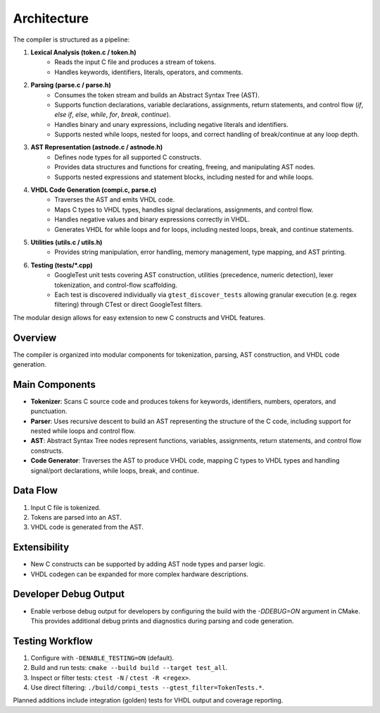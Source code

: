 Architecture
============

The compiler is structured as a pipeline:

1. **Lexical Analysis (token.c / token.h)**
    - Reads the input C file and produces a stream of tokens.
    - Handles keywords, identifiers, literals, operators, and comments.

2. **Parsing (parse.c / parse.h)**
    - Consumes the token stream and builds an Abstract Syntax Tree (AST).
    - Supports function declarations, variable declarations, assignments, return statements, and control flow (`if`, `else if`, `else`, `while`, `for`, `break`, `continue`).
    - Handles binary and unary expressions, including negative literals and identifiers.
    - Supports nested while loops, nested for loops, and correct handling of break/continue at any loop depth.

3. **AST Representation (astnode.c / astnode.h)**
    - Defines node types for all supported C constructs.
    - Provides data structures and functions for creating, freeing, and manipulating AST nodes.
    - Supports nested expressions and statement blocks, including nested for and while loops.

4. **VHDL Code Generation (compi.c, parse.c)**
    - Traverses the AST and emits VHDL code.
    - Maps C types to VHDL types, handles signal declarations, assignments, and control flow.
    - Handles negative values and binary expressions correctly in VHDL.
    - Generates VHDL for while loops and for loops, including nested loops, break, and continue statements.

5. **Utilities (utils.c / utils.h)**
    - Provides string manipulation, error handling, memory management, type mapping, and AST printing.

6. **Testing (tests/*.cpp)**
    - GoogleTest unit tests covering AST construction, utilities (precedence, numeric detection), lexer tokenization, and control-flow scaffolding.
    - Each test is discovered individually via ``gtest_discover_tests`` allowing granular execution (e.g. regex filtering) through CTest or direct GoogleTest filters.

The modular design allows for easy extension to new C constructs and VHDL features.

Overview
--------
The compiler is organized into modular components for tokenization, parsing, AST construction, and VHDL code generation.

Main Components
---------------
- **Tokenizer**: Scans C source code and produces tokens for keywords, identifiers, numbers, operators, and punctuation.
- **Parser**: Uses recursive descent to build an AST representing the structure of the C code, including support for nested while loops and control flow.
- **AST**: Abstract Syntax Tree nodes represent functions, variables, assignments, return statements, and control flow constructs.
- **Code Generator**: Traverses the AST to produce VHDL code, mapping C types to VHDL types and handling signal/port declarations, while loops, break, and continue.

Data Flow
---------
1. Input C file is tokenized.
2. Tokens are parsed into an AST.
3. VHDL code is generated from the AST.

Extensibility
-------------
- New C constructs can be supported by adding AST node types and parser logic.
- VHDL codegen can be expanded for more complex hardware descriptions.

Developer Debug Output
----------------------
- Enable verbose debug output for developers by configuring the build with the `-DDEBUG=ON` argument in CMake. This provides additional debug prints and diagnostics during parsing and code generation.

Testing Workflow
----------------

1. Configure with ``-DENABLE_TESTING=ON`` (default).
2. Build and run tests: ``cmake --build build --target test_all``.
3. Inspect or filter tests: ``ctest -N`` / ``ctest -R <regex>``.
4. Use direct filtering: ``./build/compi_tests --gtest_filter=TokenTests.*``.

Planned additions include integration (golden) tests for VHDL output and coverage reporting.

